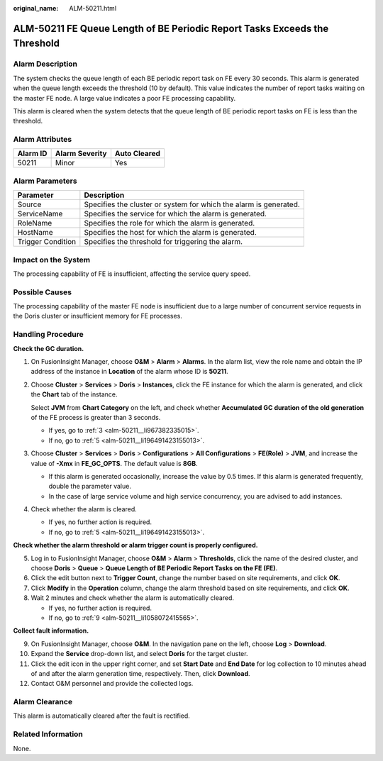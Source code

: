 :original_name: ALM-50211.html

.. _ALM-50211:

ALM-50211 FE Queue Length of BE Periodic Report Tasks Exceeds the Threshold
===========================================================================

Alarm Description
-----------------

The system checks the queue length of each BE periodic report task on FE every 30 seconds. This alarm is generated when the queue length exceeds the threshold (10 by default). This value indicates the number of report tasks waiting on the master FE node. A large value indicates a poor FE processing capability.

This alarm is cleared when the system detects that the queue length of BE periodic report tasks on FE is less than the threshold.

Alarm Attributes
----------------

======== ============== ============
Alarm ID Alarm Severity Auto Cleared
======== ============== ============
50211    Minor          Yes
======== ============== ============

Alarm Parameters
----------------

+-------------------+-------------------------------------------------------------------+
| Parameter         | Description                                                       |
+===================+===================================================================+
| Source            | Specifies the cluster or system for which the alarm is generated. |
+-------------------+-------------------------------------------------------------------+
| ServiceName       | Specifies the service for which the alarm is generated.           |
+-------------------+-------------------------------------------------------------------+
| RoleName          | Specifies the role for which the alarm is generated.              |
+-------------------+-------------------------------------------------------------------+
| HostName          | Specifies the host for which the alarm is generated.              |
+-------------------+-------------------------------------------------------------------+
| Trigger Condition | Specifies the threshold for triggering the alarm.                 |
+-------------------+-------------------------------------------------------------------+

Impact on the System
--------------------

The processing capability of FE is insufficient, affecting the service query speed.

Possible Causes
---------------

The processing capability of the master FE node is insufficient due to a large number of concurrent service requests in the Doris cluster or insufficient memory for FE processes.

Handling Procedure
------------------

**Check the GC duration.**

#. On FusionInsight Manager, choose **O&M** > **Alarm** > **Alarms**. In the alarm list, view the role name and obtain the IP address of the instance in **Location** of the alarm whose ID is **50211**.

#. Choose **Cluster** > **Services** > **Doris** > **Instances**, click the FE instance for which the alarm is generated, and click the **Chart** tab of the instance.

   Select **JVM** from **Chart Category** on the left, and check whether **Accumulated GC duration of the old generation** of the FE process is greater than 3 seconds.

   -  If yes, go to :ref:`3 <alm-50211__li967382335015>`.
   -  If no, go to :ref:`5 <alm-50211__li196491423155013>`.

#. .. _alm-50211__li967382335015:

   Choose **Cluster** > **Services** > **Doris** > **Configurations** > **All Configurations** > **FE(Role)** > **JVM**, and increase the value of **-Xmx** in **FE_GC_OPTS**. The default value is **8GB**.

   -  If this alarm is generated occasionally, increase the value by 0.5 times. If this alarm is generated frequently, double the parameter value.
   -  In the case of large service volume and high service concurrency, you are advised to add instances.

#. Check whether the alarm is cleared.

   -  If yes, no further action is required.
   -  If no, go to :ref:`5 <alm-50211__li196491423155013>`.

**Check whether the alarm threshold or alarm trigger count is properly configured.**

5. .. _alm-50211__li196491423155013:

   Log in to FusionInsight Manager, choose **O&M** > **Alarm** > **Thresholds**, click the name of the desired cluster, and choose **Doris** > **Queue** > **Queue Length of BE Periodic Report Tasks on the FE (FE)**.

6. Click the edit button next to **Trigger Count**, change the number based on site requirements, and click **OK**.

7. Click **Modify** in the **Operation** column, change the alarm threshold based on site requirements, and click **OK**.

8. Wait 2 minutes and check whether the alarm is automatically cleared.

   -  If yes, no further action is required.
   -  If no, go to :ref:`9 <alm-50211__li1058072415565>`.

**Collect fault information.**

9.  .. _alm-50211__li1058072415565:

    On FusionInsight Manager, choose **O&M**. In the navigation pane on the left, choose **Log** > **Download**.

10. Expand the **Service** drop-down list, and select **Doris** for the target cluster.

11. Click the edit icon in the upper right corner, and set **Start Date** and **End Date** for log collection to 10 minutes ahead of and after the alarm generation time, respectively. Then, click **Download**.

12. Contact O&M personnel and provide the collected logs.

Alarm Clearance
---------------

This alarm is automatically cleared after the fault is rectified.

Related Information
-------------------

None.
